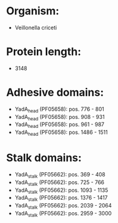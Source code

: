 * Organism:
- Veillonella criceti
* Protein length:
- 3148
* Adhesive domains:
- YadA_head (PF05658): pos. 776 - 801
- YadA_head (PF05658): pos. 908 - 931
- YadA_head (PF05658): pos. 961 - 987
- YadA_head (PF05658): pos. 1486 - 1511
* Stalk domains:
- YadA_stalk (PF05662): pos. 369 - 408
- YadA_stalk (PF05662): pos. 725 - 766
- YadA_stalk (PF05662): pos. 1093 - 1135
- YadA_stalk (PF05662): pos. 1376 - 1417
- YadA_stalk (PF05662): pos. 2039 - 2064
- YadA_stalk (PF05662): pos. 2959 - 3000

